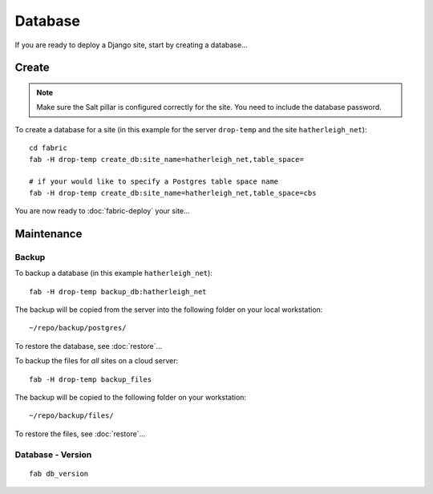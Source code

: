 Database
********

If you are ready to deploy a Django site, start by creating a database...

Create
======

.. note::

  Make sure the Salt pillar is configured correctly for the site.  You need to
  include the database password.

To create a database for a site (in this example for the server ``drop-temp``
and the site ``hatherleigh_net``):

::

  cd fabric
  fab -H drop-temp create_db:site_name=hatherleigh_net,table_space=

  # if your would like to specify a Postgres table space name
  fab -H drop-temp create_db:site_name=hatherleigh_net,table_space=cbs

You are now ready to :doc:`fabric-deploy` your site...

Maintenance
===========

Backup
------

To backup a database (in this example ``hatherleigh_net``)::

  fab -H drop-temp backup_db:hatherleigh_net

The backup will be copied from the server into the following folder on your local workstation:

::

  ~/repo/backup/postgres/

To restore the database, see :doc:`restore`...

To backup the files for *all* sites on a cloud server::

  fab -H drop-temp backup_files

The backup will be copied to the following folder on your workstation::

  ~/repo/backup/files/

To restore the files, see :doc:`restore`...

Database - Version
------------------

::

  fab db_version
